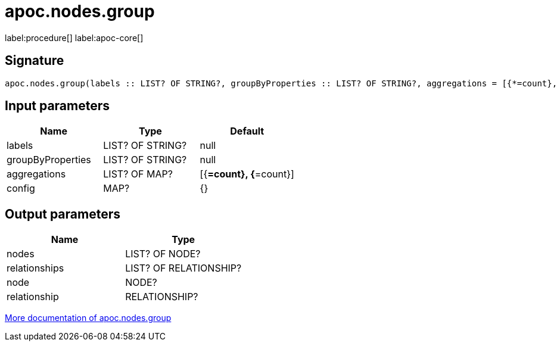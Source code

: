 ////
This file is generated by DocsTest, so don't change it!
////

= apoc.nodes.group
:description: This section contains reference documentation for the apoc.nodes.group procedure.

label:procedure[] label:apoc-core[]

[.emphasis]


== Signature

[source]
----
apoc.nodes.group(labels :: LIST? OF STRING?, groupByProperties :: LIST? OF STRING?, aggregations = [{*=count}, {*=count}] :: LIST? OF MAP?, config = {} :: MAP?) :: (nodes :: LIST? OF NODE?, relationships :: LIST? OF RELATIONSHIP?, node :: NODE?, relationship :: RELATIONSHIP?)
----

== Input parameters
[.procedures, opts=header]
|===
| Name | Type | Default 
|labels|LIST? OF STRING?|null
|groupByProperties|LIST? OF STRING?|null
|aggregations|LIST? OF MAP?|[{*=count}, {*=count}]
|config|MAP?|{}
|===

== Output parameters
[.procedures, opts=header]
|===
| Name | Type 
|nodes|LIST? OF NODE?
|relationships|LIST? OF RELATIONSHIP?
|node|NODE?
|relationship|RELATIONSHIP?
|===

xref::graph-querying/node-querying.adoc[More documentation of apoc.nodes.group,role=more information]

